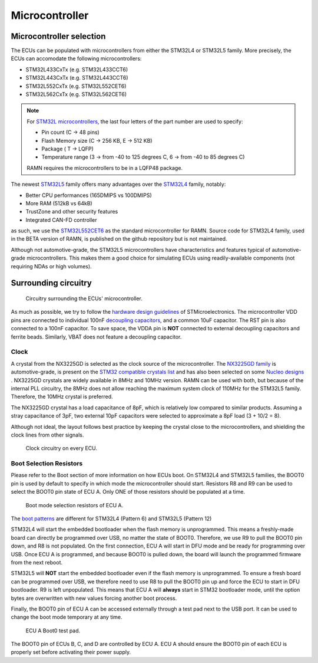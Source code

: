 .. _microcontroller:

Microcontroller
===============

Microcontroller selection
-------------------------

The ECUs can be populated with microcontrollers from either the STM32L4 or STM32L5 family. More precisely, the ECUs can accomodate the following microcontrollers:

* STM32L433CxTx (e.g.  STM32L433CCT6)
* STM32L443CxTx (e.g.  STM32L443CCT6)
* STM32L552CxTx (e.g.  STM32L552CET6)
* STM32L562CxTx (e.g.  STM32L562CET6)

.. note:: For `STM32L microcontrollers <https://www.st.com/resource/en/datasheet/stm32l562ce.pdf#page=336>`_, the last four letters of the part number are used to specify:

   * Pin count (C -> 48 pins)
   * Flash Memory size (C -> 256 KB, E -> 512 KB)
   * Package ( T -> LQFP)
   * Temperature range (3 -> from -40 to 125 degrees C, 6 -> from -40 to 85 degrees C)

   RAMN requires the microcontrollers to be in a LQFP48 package.
   
The newest `STM32L5 <https://www.st.com/resource/en/datasheet/stm32l562ce.pdf>`_ family offers many advantages over the `STM32L4 <https://www.st.com/resource/en/datasheet/stm32l443vc.pdf>`_ family, notably:

* Better CPU performances (165DMIPS vs 100DMIPS)
* More RAM (512kB vs 64kB)
* TrustZone and other security features
* Integrated CAN-FD controller

as such, we use the `STM32L552CET6 <https://www.st.com/resource/en/datasheet/stm32l552ce.pdf>`_ as the standard microcontroller for RAMN. Source code for STM32L4 family, used in the BETA version of RAMN, is published on the github repository but is not maintained.

Although not automotive-grade, the STM32L5 microcontrollers have characteristics and features typical of automotive-grade microcontrollers. This makes them a good choice for simulating ECUs using readily-available components (not requiring NDAs or high volumes).

Surrounding circuitry
---------------------

.. figure:: img/microcontroller.png

   Circuitry surrounding the ECUs' microcontroller.
   
As much as possible, we try to follow the `hardware design guidelines <https://www.st.com/resource/en/application_note/dm00532722-getting-started-with-stm32l5-series-hardware-development-stmicroelectronics.pdf>`_ of STMicroelectronics. 
The microcontroller VDD pins are connected to individual 100nF `decoupling capacitors <https://en.wikipedia.org/wiki/Decoupling_capacitor>`_, and a common 10uF capacitor. The RST pin is also connected to a 100nF capacitor.
To save space, the VDDA pin is **NOT** connected to external decoupling capacitors and ferrite beads. Similarly, VBAT does not feature a decoupling capacitor.

Clock
*****

A crystal from the NX3225GD is selected as the clock source of the microcontroller. The `NX3225GD family <https://www.ndk.com/en/products/search/crystal/1189074_1494.html>`_ is automotive-grade, is 	present on the `STM32 compatible crystals list <https://www.st.com/resource/en/application_note/cd00221665-oscillator-design-guide-for-stm8afals-stm32-mcus-and-mpus-stmicroelectronics.pdf>`_ and has also been selected on some `Nucleo designs <https://www.st.com/resource/en/user_manual/dm00231744-stm32-nucleo32-boards-mb1180-stmicroelectronics.pdf>`_ .
NX3225GD crystals are widely available in 8MHz and 10MHz version. RAMN can be used with both, but because of the internal PLL circuitry, the 8MHz does not allow reaching the maximum system clock of 110MHz for the STM32L5 family. Therefore, the 10MHz crystal is preferred.

The NX3225GD crystal has a load capacitance of 8pF, which is relatively low compared to similar products. Assuming a stray capacitance of 3pF, two external 10pF capacitors were selected to approximate a 8pF load (3 + 10/2 = 8).

Although not ideal, the layout follows best practice by keeping the crystal close to the microcontrollers, and shielding the clock lines from other signals.

.. figure:: img/ecu_clock.png

   Clock circuitry on every ECU.

Boot Selection Resistors
************************

Please refer to the Boot section of more information on how ECUs boot.
On STM32L4 and STM32L5 families, the BOOT0 pin is used by default to specify in which mode the microcontroller should start.
Resistors R8 and R9 can be used to select the BOOT0 pin state of ECU A. Only ONE of those resistors should be populated at a time.

.. figure:: img/ecu_boot.png

   Boot mode selection resistors of ECU A.

The `boot patterns <https://www.st.com/resource/en/application_note/cd00167594-stm32-microcontroller-system-memory-boot-mode-stmicroelectronics.pdf#page=24>`_ are different for STM32L4 (Pattern 6) and STM32L5 (Pattern 12)


STM32L4 will start the embedded bootloader when the flash memory is unprogrammed. This means a freshly-made board can directly be programmed over USB, no matter the state of BOOT0.
Therefore, we use R9 to pull the BOOT0 pin down, and R8 is not populated. On the first connection, ECU A will start in DFU mode and be ready for programming over USB. Once ECU A is programmed, and because BOOT0 is pulled down, the board will launch the programmed firmware from the next reboot.

STM32L5 will **NOT** start the embedded bootloader even if the flash memory is unprogrammed. To ensure a fresh board can be programmed over USB, we therefore need to use R8 to pull the BOOT0 pin up and force the ECU to start in DFU bootloader. R9 is left unpopulated.
This means that ECU A will **always** start in STM32 bootloader mode, until the option bytes are overwritten with new values forcing another boot process.

Finally, the BOOT0 pin of ECU A can be accessed externally through a test pad next to the USB port. It can be used to change the boot mode temporary at any time.

.. figure:: img/boot0_testpad.png

   ECU A Boot0 test pad.

The BOOT0 pin of ECUs B, C, and D are controlled by ECU A. ECU A should ensure the BOOT0 pin of each ECU is properly set before activating their power supply.